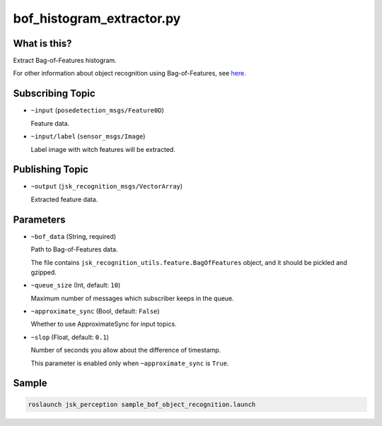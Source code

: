 bof_histogram_extractor.py
==========================


What is this?
-------------

.. image:: ../images/bof_object_recognition.png

Extract Bag-of-Features histogram.

For other information about object recognition using Bag-of-Features, see `here <../bof_object_recognition.html>`_.


Subscribing Topic
-----------------

* ``~input`` (``posedetection_msgs/Feature0D``)

  Feature data.

* ``~input/label`` (``sensor_msgs/Image``)

  Label image with witch features will be extracted.


Publishing Topic
----------------

* ``~output`` (``jsk_recognition_msgs/VectorArray``)

  Extracted feature data.


Parameters
----------

* ``~bof_data`` (String, required)

  Path to Bag-of-Features data.

  The file contains ``jsk_recognition_utils.feature.BagOfFeatures`` object, and it should be pickled and gzipped.

* ``~queue_size`` (Int, default: ``10``)

  Maximum number of messages which subscriber keeps in the queue.

* ``~approximate_sync`` (Bool, default: ``False``)

  Whether to use ApproximateSync for input topics.

* ``~slop`` (Float, default: ``0.1``)

  Number of seconds you allow about the difference of timestamp.

  This parameter is enabled only when ``~approximate_sync`` is ``True``.


Sample
------

.. code-block:: bash

  roslaunch jsk_perception sample_bof_object_recognition.launch
